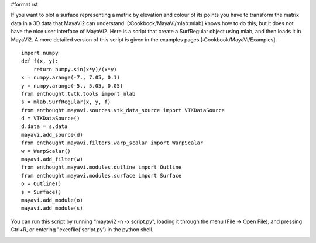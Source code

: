 #format rst

If you want to plot a surface representing a matrix by elevation and colour of its points you have to transform the matrix data in a 3D data that MayaVi2 can understand. [:Cookbook/MayaVi/mlab:mlab] knows how to do this, but it does not have the nice user interface of MayaVi2. Here is a script that create a SurfRegular object using mlab, and then loads it in MayaVi2. A more detailed version of this script is given in the examples pages [:Cookbook/MayaVi/Examples].

::

   import numpy
   def f(x, y):
       return numpy.sin(x*y)/(x*y)
   x = numpy.arange(-7., 7.05, 0.1)
   y = numpy.arange(-5., 5.05, 0.05)
   from enthought.tvtk.tools import mlab
   s = mlab.SurfRegular(x, y, f)
   from enthought.mayavi.sources.vtk_data_source import VTKDataSource
   d = VTKDataSource()
   d.data = s.data
   mayavi.add_source(d)
   from enthought.mayavi.filters.warp_scalar import WarpScalar
   w = WarpScalar()
   mayavi.add_filter(w)
   from enthought.mayavi.modules.outline import Outline
   from enthought.mayavi.modules.surface import Surface
   o = Outline()
   s = Surface()
   mayavi.add_module(o)
   mayavi.add_module(s)

You can run this script by running "mayavi2 -n -x script.py", loading it through the menu (File -> Open File), and pressing Ctrl+R, or entering "execfile('script.py') in the python shell.


.. image:: images/Cookbook/MayaVi/Surf/surf.png

